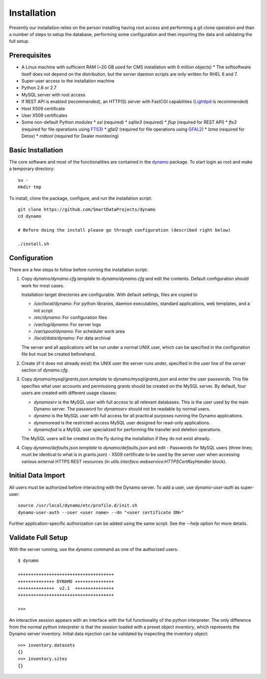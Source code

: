 Installation
------------

Presently our installation relies on the person installing having root access and performing a git clone operation and than a number of steps to setup the database, performing some configuration and then importing the data and validating the full setup.

Prerequisites
.............

* A Linux machine with sufficient RAM (~20 GB used for CMS installation with 6 million objects)
  * The softsoftware itself does not depend on the distribution, but the server daemon scripts are only written for RHEL 6 and 7.
* Super-user access to the installation machine
* Python 2.6 or 2.7
* MySQL server with root access
* If REST API is enabled (recommended), an HTTP(S) server with FastCGI capabilities (`Lighttpd <https://www.lighttpd.net/>`_ is recommended)
* Host X509 certificate
* User X509 certificates
* Some non-default Python modules
  * `ssl` (required)
  * `sqlite3` (required)
  * `flup` (required for REST API)
  * `fts3` (required for file operations using `FTS3 <https://fts.web.cern.ch/>`_)
  * `gfal2` (required for file operations using `GFAL2 <https://dmc.web.cern.ch/projects/gfal-2/home>`_)
  * `lzma` (required for Detox)
  * `rrdtool` (required for Dealer monitoring)

Basic Installation
..................

The core software and most of the functionalities are contained in the `dynamo <https://github.com/SmartDataProjects/dynamo>`_ package. To start login as root and make a temporary directory:
::
   
   su -
   mkdir tmp   

To install, clone the package, configure, and run the installation script:
::

   git clone https://github.com/SmartDataProjects/dynamo
   cd dynamo
   
   # Before doing the install please go through configuration (described right below)
   
   ./install.sh

   
Configuration
.............

There are a few steps to follow before running the installation script:

#. Copy `dynamo/dynamo.cfg.template` to `dynamo/dynamo.cfg` and edit the contents. Default configuration should work for most cases.

   Installation target directories are configurable. With default settings, files are copied to

   - `/usr/local/dynamo`: For python libraries, daemon executables, standard applications, web templates, and a init script
   - `/etc/dynamo`: For configuration files
   - `/var/log/dynamo`: For server logs
   - `/var/spool/dynamo`: For scheduler work area
   - `/local/data/dynamo`: For data archival

   The server and all applications will be run under a normal UNIX user, which can be specified in the configuration file but must be created beforehand.

#. Create (if it does not already exist) the UNIX user the server runs under, specified in the `user` line of the `server` section of `dynamo.cfg`.
#. Copy `dynamo/mysql/grants.json.template` to `dynamo/mysql/grants.json` and enter the user passwords. This file specifies what user accounts and permissiong grants should be created on the MySQL server. By default, four users are created with different usage classes:

   - `dynamosrv` is the MySQL user with full access to all relevant databases. This is the user used by the main Dynamo server. The password for `dynamosrv` should not be readable by normal users.
   - `dynamo` is the MySQL user with full access for all practical purposes running the Dynamo applications.
   - `dynamoread` is the restricted-access MySQL user designed for read-only applications.
   - `dynamofod` is a MySQL user specialized for performing file transfer and deletion operations.

   The MySQL users will be created on the fly during the installation if they do not exist already.
#. Copy `dynamo/defaults.json.template` to `dynamo/defaults.json` and edit
   - Passwords for MySQL users (three lines; must be identical to what is in grants.json)
   - X509 certificate to be used by the server user when accessing various external HTTPS REST resources (in `utils.interface.webservice:HTTPSCertKeyHandler` block).


Initial Data Import
...................

All users must be authorized before interacting with the Dynamo server. To add a user, use `dynamo-user-auth` as super-user:

::
  
  source /usr/local/dynamo/etc/profile.d/init.sh
  dynamo-user-auth --user <user name> --dn "<user certificate DN>"

Further application-specific authorization can be added using the same script. See the `--help` option for more details.



Validate Full Setup
...................

With the server running, use the `dynamo` command as one of the authorized users:

::

  $ dynamo

  +++++++++++++++++++++++++++++++++++++
  ++++++++++++++ DYNAMO +++++++++++++++
  ++++++++++++++  v2.1  +++++++++++++++
  +++++++++++++++++++++++++++++++++++++
  
  >>> 

An interactive session appears with an interface with the full functionality of the python interpreter. The only difference from the normal python interpreter is that the session loaded with a preset object `inventory`, which represents the Dynamo server inventory. Initial data injection can be validated by inspecting the inventory object:

::

  >>> inventory.datasets
  {}
  >>> inventory.sites
  {}
